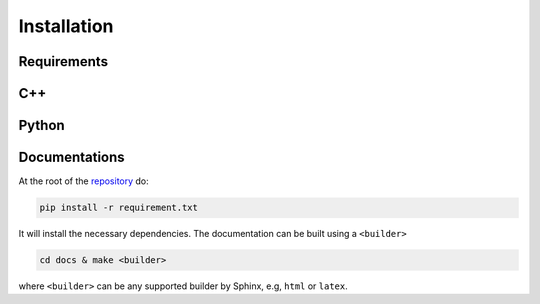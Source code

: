 

Installation
############


Requirements
------------


C++
---


Python
------


Documentations
--------------

At the root of the `repository <https://github.com/htool-ddm/htool_documentation>`_ do:

.. code-block:: bash

    pip install -r requirement.txt

It will install the necessary dependencies. The documentation can be built using a ``<builder>``

.. code-block:: bash

    cd docs & make <builder>

where ``<builder>`` can be any supported builder by Sphinx, e.g, ``html`` or ``latex``.